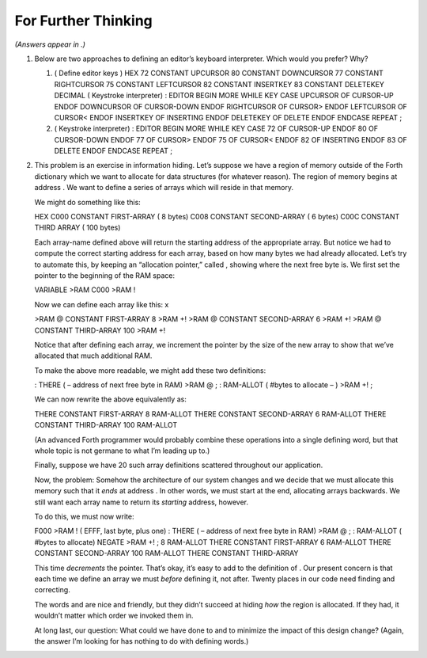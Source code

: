 For Further Thinking
====================

*(Answers appear in .)*

#. Below are two approaches to defining an editor’s keyboard
   interpreter. Which would you prefer? Why?

   #. ( Define editor keys ) HEX 72 CONSTANT UPCURSOR 80 CONSTANT
      DOWNCURSOR 77 CONSTANT RIGHTCURSOR 75 CONSTANT LEFTCURSOR 82
      CONSTANT INSERTKEY 83 CONSTANT DELETEKEY DECIMAL ( Keystroke
      interpreter) : EDITOR BEGIN MORE WHILE KEY CASE UPCURSOR OF
      CURSOR-UP ENDOF DOWNCURSOR OF CURSOR-DOWN ENDOF RIGHTCURSOR OF
      CURSOR> ENDOF LEFTCURSOR OF CURSOR< ENDOF INSERTKEY OF INSERTING
      ENDOF DELETEKEY OF DELETE ENDOF ENDCASE REPEAT ;

   #. ( Keystroke interpreter) : EDITOR BEGIN MORE WHILE KEY CASE 72 OF
      CURSOR-UP ENDOF 80 OF CURSOR-DOWN ENDOF 77 OF CURSOR> ENDOF 75 OF
      CURSOR< ENDOF 82 OF INSERTING ENDOF 83 OF DELETE ENDOF ENDCASE
      REPEAT ;

#. This problem is an exercise in information hiding. Let’s suppose we
   have a region of memory outside of the Forth dictionary which we want
   to allocate for data structures (for whatever reason). The region of
   memory begins at address . We want to define a series of arrays which
   will reside in that memory.

   We might do something like this:

   HEX C000 CONSTANT FIRST-ARRAY ( 8 bytes) C008 CONSTANT SECOND-ARRAY (
   6 bytes) C00C CONSTANT THIRD ARRAY ( 100 bytes)

   Each array-name defined above will return the starting address of the
   appropriate array. But notice we had to compute the correct starting
   address for each array, based on how many bytes we had already
   allocated. Let’s try to automate this, by keeping an “allocation
   pointer,” called , showing where the next free byte is. We first set
   the pointer to the beginning of the RAM space:

   VARIABLE >RAM C000 >RAM !

   Now we can define each array like this: x

   >RAM @ CONSTANT FIRST-ARRAY 8 >RAM +! >RAM @ CONSTANT SECOND-ARRAY 6
   >RAM +! >RAM @ CONSTANT THIRD-ARRAY 100 >RAM +!

   Notice that after defining each array, we increment the pointer by
   the size of the new array to show that we’ve allocated that much
   additional RAM.

   To make the above more readable, we might add these two definitions:

   : THERE ( – address of next free byte in RAM) >RAM @ ; : RAM-ALLOT (
   #bytes to allocate – ) >RAM +! ;

   We can now rewrite the above equivalently as:

   THERE CONSTANT FIRST-ARRAY 8 RAM-ALLOT THERE CONSTANT SECOND-ARRAY 6
   RAM-ALLOT THERE CONSTANT THIRD-ARRAY 100 RAM-ALLOT

   (An advanced Forth programmer would probably combine these operations
   into a single defining word, but that whole topic is not germane to
   what I’m leading up to.)

   Finally, suppose we have 20 such array definitions scattered
   throughout our application.

   Now, the problem: Somehow the architecture of our system changes and
   we decide that we must allocate this memory such that it *ends* at
   address . In other words, we must start at the end, allocating arrays
   backwards. We still want each array name to return its *starting*
   address, however.

   To do this, we must now write:

   F000 >RAM ! ( EFFF, last byte, plus one) : THERE ( – address of next
   free byte in RAM) >RAM @ ; : RAM-ALLOT ( #bytes to allocate) NEGATE
   >RAM +! ; 8 RAM-ALLOT THERE CONSTANT FIRST-ARRAY 6 RAM-ALLOT THERE
   CONSTANT SECOND-ARRAY 100 RAM-ALLOT THERE CONSTANT THIRD-ARRAY

   This time *decrements* the pointer. That’s okay, it’s easy to add to
   the definition of . Our present concern is that each time we define
   an array we must *before* defining it, not after. Twenty places in
   our code need finding and correcting.

   The words and are nice and friendly, but they didn’t succeed at
   hiding *how* the region is allocated. If they had, it wouldn’t matter
   which order we invoked them in.

   At long last, our question: What could we have done to and to
   minimize the impact of this design change? (Again, the answer I’m
   looking for has nothing to do with defining words.)

